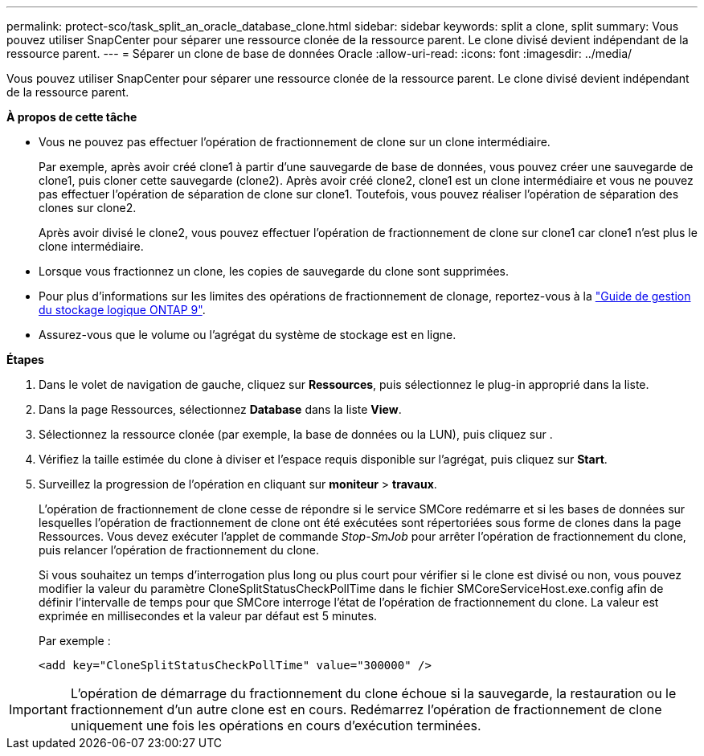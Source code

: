 ---
permalink: protect-sco/task_split_an_oracle_database_clone.html 
sidebar: sidebar 
keywords: split a clone, split 
summary: Vous pouvez utiliser SnapCenter pour séparer une ressource clonée de la ressource parent. Le clone divisé devient indépendant de la ressource parent. 
---
= Séparer un clone de base de données Oracle
:allow-uri-read: 
:icons: font
:imagesdir: ../media/


[role="lead"]
Vous pouvez utiliser SnapCenter pour séparer une ressource clonée de la ressource parent. Le clone divisé devient indépendant de la ressource parent.

*À propos de cette tâche*

* Vous ne pouvez pas effectuer l'opération de fractionnement de clone sur un clone intermédiaire.
+
Par exemple, après avoir créé clone1 à partir d'une sauvegarde de base de données, vous pouvez créer une sauvegarde de clone1, puis cloner cette sauvegarde (clone2). Après avoir créé clone2, clone1 est un clone intermédiaire et vous ne pouvez pas effectuer l'opération de séparation de clone sur clone1. Toutefois, vous pouvez réaliser l'opération de séparation des clones sur clone2.

+
Après avoir divisé le clone2, vous pouvez effectuer l'opération de fractionnement de clone sur clone1 car clone1 n'est plus le clone intermédiaire.

* Lorsque vous fractionnez un clone, les copies de sauvegarde du clone sont supprimées.
* Pour plus d'informations sur les limites des opérations de fractionnement de clonage, reportez-vous à la http://docs.netapp.com/ontap-9/topic/com.netapp.doc.dot-cm-vsmg/home.html["Guide de gestion du stockage logique ONTAP 9"^].
* Assurez-vous que le volume ou l'agrégat du système de stockage est en ligne.


*Étapes*

. Dans le volet de navigation de gauche, cliquez sur *Ressources*, puis sélectionnez le plug-in approprié dans la liste.
. Dans la page Ressources, sélectionnez *Database* dans la liste *View*.
. Sélectionnez la ressource clonée (par exemple, la base de données ou la LUN), puis cliquez sur image:../media/split_cone.gif[""].
. Vérifiez la taille estimée du clone à diviser et l'espace requis disponible sur l'agrégat, puis cliquez sur *Start*.
. Surveillez la progression de l'opération en cliquant sur *moniteur* > *travaux*.
+
L'opération de fractionnement de clone cesse de répondre si le service SMCore redémarre et si les bases de données sur lesquelles l'opération de fractionnement de clone ont été exécutées sont répertoriées sous forme de clones dans la page Ressources. Vous devez exécuter l'applet de commande _Stop-SmJob_ pour arrêter l'opération de fractionnement du clone, puis relancer l'opération de fractionnement du clone.

+
Si vous souhaitez un temps d'interrogation plus long ou plus court pour vérifier si le clone est divisé ou non, vous pouvez modifier la valeur du paramètre CloneSplitStatusCheckPollTime dans le fichier SMCoreServiceHost.exe.config afin de définir l'intervalle de temps pour que SMCore interroge l'état de l'opération de fractionnement du clone. La valeur est exprimée en millisecondes et la valeur par défaut est 5 minutes.

+
Par exemple :

+
[listing]
----
<add key="CloneSplitStatusCheckPollTime" value="300000" />
----



IMPORTANT: L'opération de démarrage du fractionnement du clone échoue si la sauvegarde, la restauration ou le fractionnement d'un autre clone est en cours. Redémarrez l'opération de fractionnement de clone uniquement une fois les opérations en cours d'exécution terminées.
